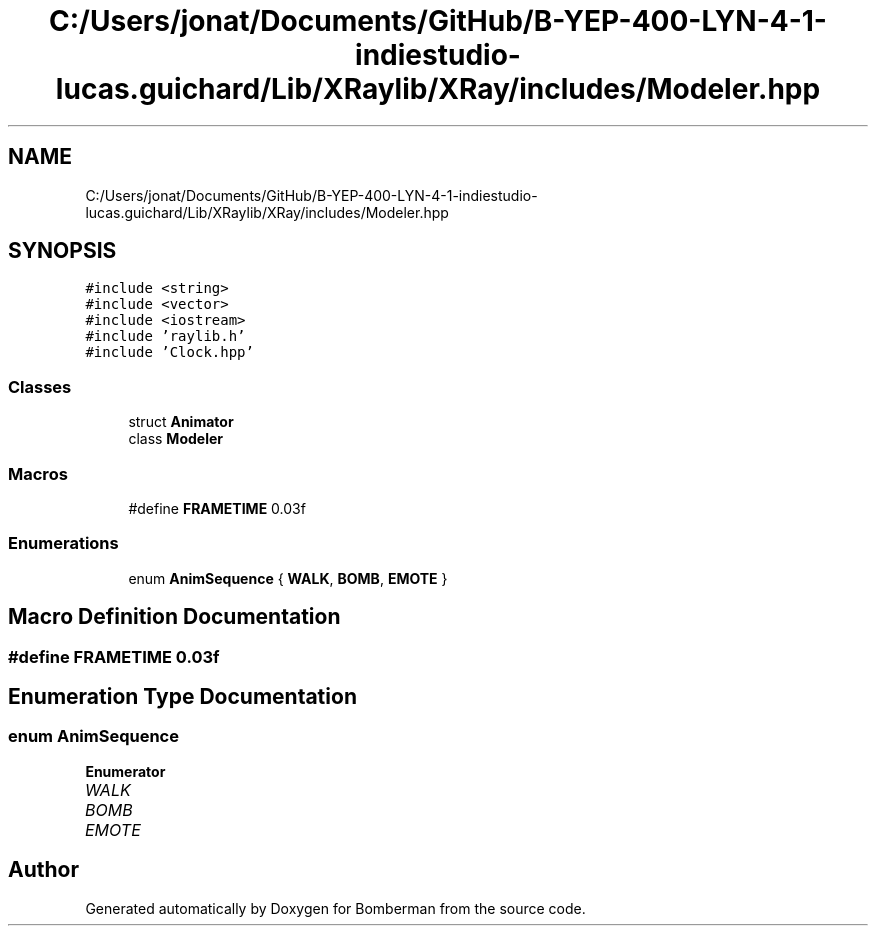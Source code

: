 .TH "C:/Users/jonat/Documents/GitHub/B-YEP-400-LYN-4-1-indiestudio-lucas.guichard/Lib/XRaylib/XRay/includes/Modeler.hpp" 3 "Mon Jun 21 2021" "Version 2.0" "Bomberman" \" -*- nroff -*-
.ad l
.nh
.SH NAME
C:/Users/jonat/Documents/GitHub/B-YEP-400-LYN-4-1-indiestudio-lucas.guichard/Lib/XRaylib/XRay/includes/Modeler.hpp
.SH SYNOPSIS
.br
.PP
\fC#include <string>\fP
.br
\fC#include <vector>\fP
.br
\fC#include <iostream>\fP
.br
\fC#include 'raylib\&.h'\fP
.br
\fC#include 'Clock\&.hpp'\fP
.br

.SS "Classes"

.in +1c
.ti -1c
.RI "struct \fBAnimator\fP"
.br
.ti -1c
.RI "class \fBModeler\fP"
.br
.in -1c
.SS "Macros"

.in +1c
.ti -1c
.RI "#define \fBFRAMETIME\fP   0\&.03f"
.br
.in -1c
.SS "Enumerations"

.in +1c
.ti -1c
.RI "enum \fBAnimSequence\fP { \fBWALK\fP, \fBBOMB\fP, \fBEMOTE\fP }"
.br
.in -1c
.SH "Macro Definition Documentation"
.PP 
.SS "#define FRAMETIME   0\&.03f"

.SH "Enumeration Type Documentation"
.PP 
.SS "enum \fBAnimSequence\fP"

.PP
\fBEnumerator\fP
.in +1c
.TP
\fB\fIWALK \fP\fP
.TP
\fB\fIBOMB \fP\fP
.TP
\fB\fIEMOTE \fP\fP
.SH "Author"
.PP 
Generated automatically by Doxygen for Bomberman from the source code\&.
